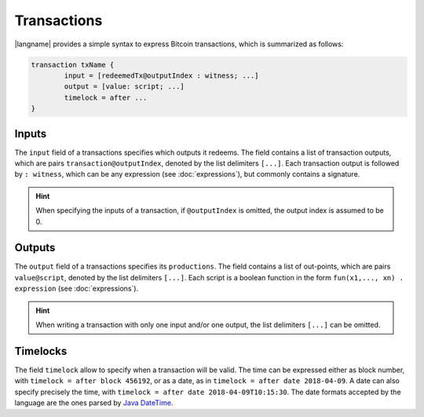 ======================
Transactions
======================

.. highlight:: btm

|langname| provides a simple syntax to express Bitcoin transactions,
which is summarized as follows:

.. code-block:: btm

	transaction txName {
		input = [redeemedTx@outputIndex : witness; ...]
		output = [value: script; ...]
		timelock = after ...
	}

-------------------
Inputs
-------------------

The ``input`` field of a transactions specifies which outputs it redeems. 
The field contains a list of transaction outputs, which are pairs ``transaction@outputIndex``, denoted by the list delimiters ``[...]``.
Each transaction output is followed by ``: witness``, which can be any expression (see :doc:`expressions`), but commonly contains a signature.

.. Hint::
	When specifying the inputs of a transaction, if ``@outputIndex`` is omitted, the output index is assumed to be 0.


-------------------
Outputs
-------------------

The ``output`` field of a transactions specifies its ``productions``.
The field contains a list of out-points,  which are pairs ``value@script``, denoted by the list delimiters ``[...]``.
Each script is a boolean function in the form ``fun(x1,..., xn) . expression`` (see :doc:`expressions`).



.. Hint:: 
   When writing a transaction with only one input and/or one output, the list delimiters ``[...]`` can be omitted.

-------------------
Timelocks
-------------------

The field ``timelock`` allow to specify when a transaction will be valid. 
The time can be expressed either as block number, with ``timelock = after block 456192``,
or as a date, as in ``timelock = after date 2018-04-09``.
A date can also specify precisely the time, with  ``timelock = after date 2018-04-09T10:15:30``.
The date formats accepted by the language are the ones parsed by `Java DateTime <https://docs.oracle.com/javase/8/docs/api/java/time/format/DateTimeFormatter.html>`_.

